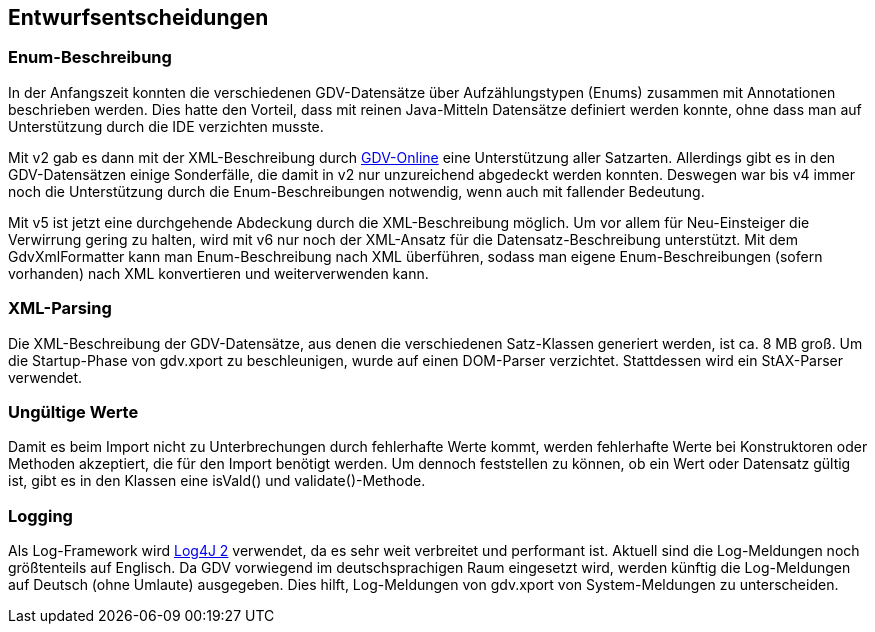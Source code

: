 [[section-design-decisions]]

== Entwurfsentscheidungen


=== Enum-Beschreibung

In der Anfangszeit konnten die verschiedenen GDV-Datensätze über Aufzählungstypen (Enums) zusammen mit Annotationen beschrieben werden.
Dies hatte den Vorteil, dass mit reinen Java-Mitteln Datensätze definiert werden konnte, ohne dass man auf Unterstützung durch die IDE verzichten musste.

Mit v2 gab es dann mit der XML-Beschreibung durch http://www.gdv-online.de/vuvm/[GDV-Online] eine Unterstützung aller Satzarten.
Allerdings gibt es in den GDV-Datensätzen einige Sonderfälle, die damit in v2 nur unzureichend abgedeckt werden konnten.
Deswegen war bis v4 immer noch die Unterstützung durch die Enum-Beschreibungen notwendig, wenn auch mit fallender Bedeutung.

Mit v5 ist jetzt eine durchgehende Abdeckung durch die XML-Beschreibung möglich.
Um vor allem für Neu-Einsteiger die Verwirrung gering zu halten, wird mit v6 nur noch der XML-Ansatz für die Datensatz-Beschreibung unterstützt.
Mit dem GdvXmlFormatter kann man Enum-Beschreibung nach XML überführen, sodass man eigene Enum-Beschreibungen (sofern vorhanden) nach XML konvertieren und weiterverwenden kann.


=== XML-Parsing

Die XML-Beschreibung der GDV-Datensätze, aus denen die verschiedenen Satz-Klassen generiert werden, ist ca. 8 MB groß.
Um die Startup-Phase von gdv.xport zu beschleunigen, wurde auf einen DOM-Parser verzichtet.
Stattdessen wird ein StAX-Parser verwendet.



=== Ungültige Werte

Damit es beim Import nicht zu Unterbrechungen durch fehlerhafte Werte kommt, werden fehlerhafte Werte bei Konstruktoren oder Methoden akzeptiert, die für den Import benötigt werden.
Um dennoch feststellen zu können, ob ein Wert oder Datensatz gültig ist, gibt es in den Klassen eine isVald() und validate()-Methode.



=== Logging

Als Log-Framework wird https://logging.apache.org/log4j/2.x/[Log4J 2] verwendet, da es sehr weit verbreitet und performant ist.
Aktuell sind die Log-Meldungen noch größtenteils auf Englisch.
Da GDV vorwiegend im deutschsprachigen Raum eingesetzt wird, werden künftig die Log-Meldungen auf Deutsch (ohne Umlaute) ausgegeben.
Dies hilft, Log-Meldungen von gdv.xport von System-Meldungen zu unterscheiden.
